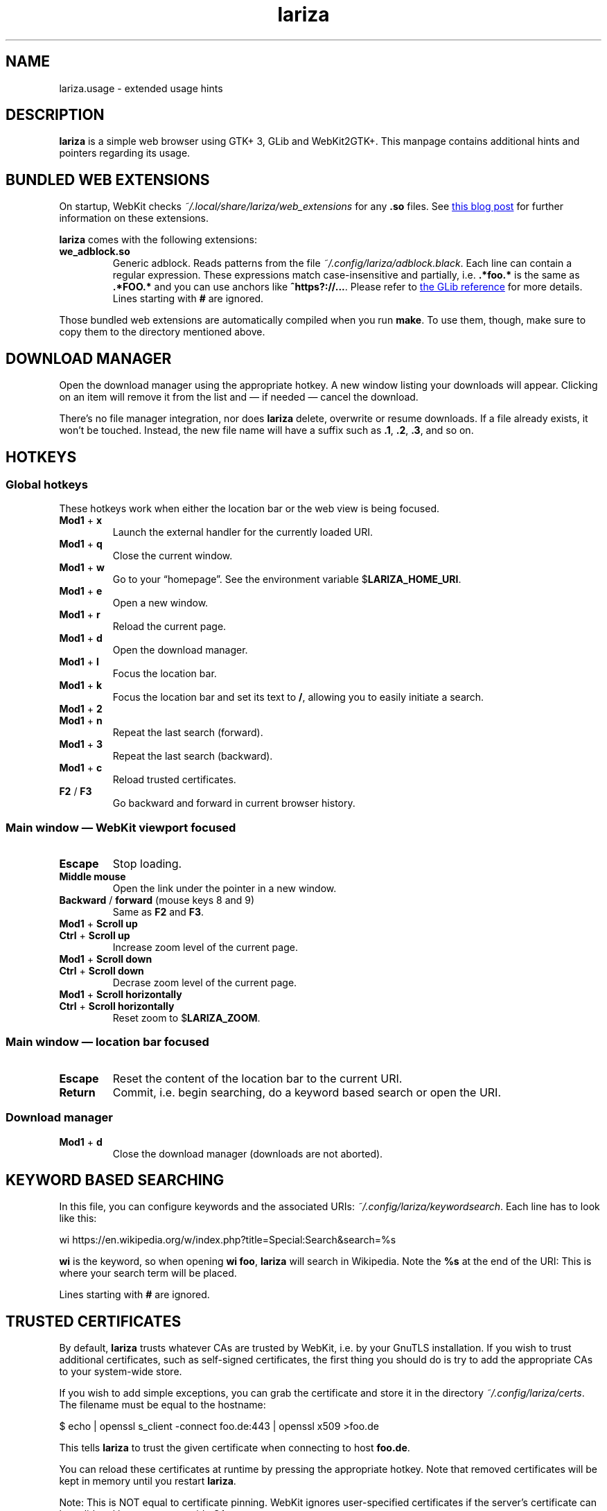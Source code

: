 .TH lariza 1 "2015-11-28" "lariza" "User Commands"
.\" --------------------------------------------------------------------
.SH NAME
lariza.usage \- extended usage hints
.\" --------------------------------------------------------------------
.SH DESCRIPTION
\fBlariza\fP is a simple web browser using GTK+ 3, GLib and WebKit2GTK+.
This manpage contains additional hints and pointers regarding its usage.
.\" --------------------------------------------------------------------
.SH "BUNDLED WEB EXTENSIONS"
On startup, WebKit checks \fI~/.local/share/lariza/web_extensions\fP for
any \fB.so\fP files. See
.UR http://\:blogs.igalia.com/\:carlosgc/\:2013/\:09/\:10/\:webkit2gtk-\:web-\:process-\:extensions/
this blog post
.UE
for further information on these extensions.
.P
\fBlariza\fP comes with the following extensions:
.TP
\fBwe_adblock.so\fP
Generic adblock. Reads patterns from the file
\fI~/.config/lariza/adblock.black\fP. Each line can contain a regular
expression. These expressions match case-insensitive and partially, i.e.
\fB.*foo.*\fP is the same as \fB.*FOO.*\fP and you can use anchors like
\fB^https?://...\fP. Please refer to
.UR https://\:developer.\:gnome.\:org/\:glib/\:stable/\:glib-\:regex-\:syntax.html
the GLib reference
.UE
for more details. Lines starting with \fB#\fP are ignored.
.P
Those bundled web extensions are automatically compiled when you run
\fBmake\fP. To use them, though, make sure to copy them to the directory
mentioned above.
.\" --------------------------------------------------------------------
.SH "DOWNLOAD MANAGER"
Open the download manager using the appropriate hotkey. A new window
listing your downloads will appear. Clicking on an item will remove it
from the list and \(em if needed \(em cancel the download.
.P
There's no file manager integration, nor does \fBlariza\fP delete,
overwrite or resume downloads. If a file already exists, it won't be
touched. Instead, the new file name will have a suffix such as \fB.1\fP,
\fB.2\fP, \fB.3\fP, and so on.
.\" --------------------------------------------------------------------
.SH "HOTKEYS"
.SS "Global hotkeys"
These hotkeys work when either the location bar or the web view is being
focused.
.TP
\fBMod1\fP + \fBx\fP
Launch the external handler for the currently loaded URI.
.TP
\fBMod1\fP + \fBq\fP
Close the current window.
.TP
\fBMod1\fP + \fBw\fP
Go to your \(lqhomepage\(rq. See the environment variable
$\fBLARIZA_HOME_URI\fP.
.TP
\fBMod1\fP + \fBe\fP
Open a new window.
.TP
\fBMod1\fP + \fBr\fP
Reload the current page.
.TP
\fBMod1\fP + \fBd\fP
Open the download manager.
.TP
\fBMod1\fP + \fBl\fP
Focus the location bar.
.TP
\fBMod1\fP + \fBk\fP
Focus the location bar and set its text to \fB/\fP, allowing you to
easily initiate a search.
.TP
\fBMod1\fP + \fB2\fP
.TQ
\fBMod1\fP + \fBn\fP
Repeat the last search (forward).
.TP
\fBMod1\fP + \fB3\fP
Repeat the last search (backward).
.TP
\fBMod1\fP + \fBc\fP
Reload trusted certificates.
.TP
\fBF2\fP / \fBF3\fP
Go backward and forward in current browser history.
.P
.SS "Main window \(em WebKit viewport focused"
.TP
\fBEscape\fP
Stop loading.
.TP
\fBMiddle mouse\fP
Open the link under the pointer in a new window.
.TP
\fBBackward\fP / \fBforward\fP (mouse keys 8 and 9)
Same as \fBF2\fP and \fBF3\fP.
.TP
\fBMod1\fP + \fBScroll up\fP
.TQ
\fBCtrl\fP + \fBScroll up\fP
Increase zoom level of the current page.
.TP
\fBMod1\fP + \fBScroll down\fP
.TQ
\fBCtrl\fP + \fBScroll down\fP
Decrase zoom level of the current page.
.TP
\fBMod1\fP + \fBScroll horizontally\fP
.TQ
\fBCtrl\fP + \fBScroll horizontally\fP
Reset zoom to $\fBLARIZA_ZOOM\fP.
.P
.SS "Main window \(em location bar focused"
.TP
\fBEscape\fP
Reset the content of the location bar to the current URI.
.TP
\fBReturn\fP
Commit, i.e. begin searching, do a keyword based search or open the URI.
.P
.SS "Download manager"
.TP
\fBMod1\fP + \fBd\fP
Close the download manager (downloads are not aborted).
.\" --------------------------------------------------------------------
.SH "KEYWORD BASED SEARCHING"
In this file, you can configure keywords and the associated URIs:
\fI~/.config\:/lariza\:/keywordsearch\fP. Each line has to look like
this:
.P
\f(CW
.nf
\&wi https://en.wikipedia.org/w/index.php?title=Special:Search&search=%s
.fi
\fP
.P
\fBwi\fP is the keyword, so when opening \fBwi foo\fP, \fBlariza\fP
will search in Wikipedia. Note the \fB%s\fP at the end of the URI: This
is where your search term will be placed.
.P
Lines starting with \fB#\fP are ignored.
.\" --------------------------------------------------------------------
.SH "TRUSTED CERTIFICATES"
By default, \fBlariza\fP trusts whatever CAs are trusted by WebKit, i.e. by
your GnuTLS installation. If you wish to trust additional certificates,
such as self-signed certificates, the first thing you should do is try
to add the appropriate CAs to your system-wide store.
.P
If you wish to add simple exceptions, you can grab the certificate and
store it in the directory \fI~/.config/lariza/certs\fP. The filename
must be equal to the hostname:
.P
.\f(CW
.nf
\&$ echo | openssl s_client -connect foo.de:443 | openssl x509 >foo.de
.fi
\fP
.P
This tells \fBlariza\fP to trust the given certificate when connecting
to host \fBfoo.de\fP.
.P
You can reload these certificates at runtime by pressing the appropriate
hotkey. Note that removed certificates will be kept in memory until you
restart \fBlariza\fP.
.P
Note: This is NOT equal to certificate pinning. WebKit ignores
user-specified certificates if the server's certificate can be validated
by any system-wide CA.
.\" --------------------------------------------------------------------
.SH "EXTERNAL URI HANDLER"
\fBlariza\fP can launch an executable called
\fIlariza-external-handler\fP. It will be passed the \(lqselected\(rq
URI as a command line argument:
.P
.\f(CW
.nf
$ lariza-external-handler -u https://github.com
.fi
\fP
.P
This executable must be a user-supplied program. It can do anything it
wants to with that URI. \fBlariza\fP ignores the exit code of the
handler.
.P
The \fB\-u\fP will always be set. This allows you to use \fBgetopt\fP(1)
like parameter parsing in your program.
.P
You can either use the appropriate hotkey (see list above) to launch the
handler with the currently loaded URI, or you can perform a right click
on any link, image or media file to use that URI.
.P
This mechanism allows you to implement a variety of functions. You might
want to implement a bookmarking script or a password manager or you
might simply load the current URI in a different browser. That's up to
you.
.\" --------------------------------------------------------------------
.SH "USING LARIZA WITH TABBED"
By default, \fBlariza\fP automatically launches an instance of suckless'
\fBtabbed\fP(1).
.P
You can turn this feature off (see command line arguments) or you can
specify a command line argument to embed \fBlariza\fP into an arbitrary
container (XEMBED). Note that \fBlariza\fP will also automatically embed
new windows in the same container.
.P
When using the automatically launched \fBtabbed\fP(1) instance, you
can't use \fBtabbed\fP(1)'s \fBCtrl + Shift + Return\fP hotkey. This is
because \fBtabbed\fP(1) is launched with \fB\-d\fP, so it knows nothing
about \fBlariza\fP. However, \fBlariza\fP provides its own hotkey to
launch a new window which will be embedded in the same instance of
\fBtabbed\fP(1).
.\" --------------------------------------------------------------------
.SH "WEBKIT LOCAL STORAGE"
WebKit does create files in your $\fBXDG_*\fP directories, i.e.
\fI~/.local/share\fP or \fI~/.cache\fP. It's up to you what you want to
do with this junk. I remove it regularly when no WebKit browser is
running. Another option would be to change the $\fBXDG_*\fP variables.
.P
I have explicitly not turned off the local storage feature in WebKit
because I don't know if this breaks web applications.
.\" --------------------------------------------------------------------
.SH "SEE ALSO"
.BR lariza (1).
